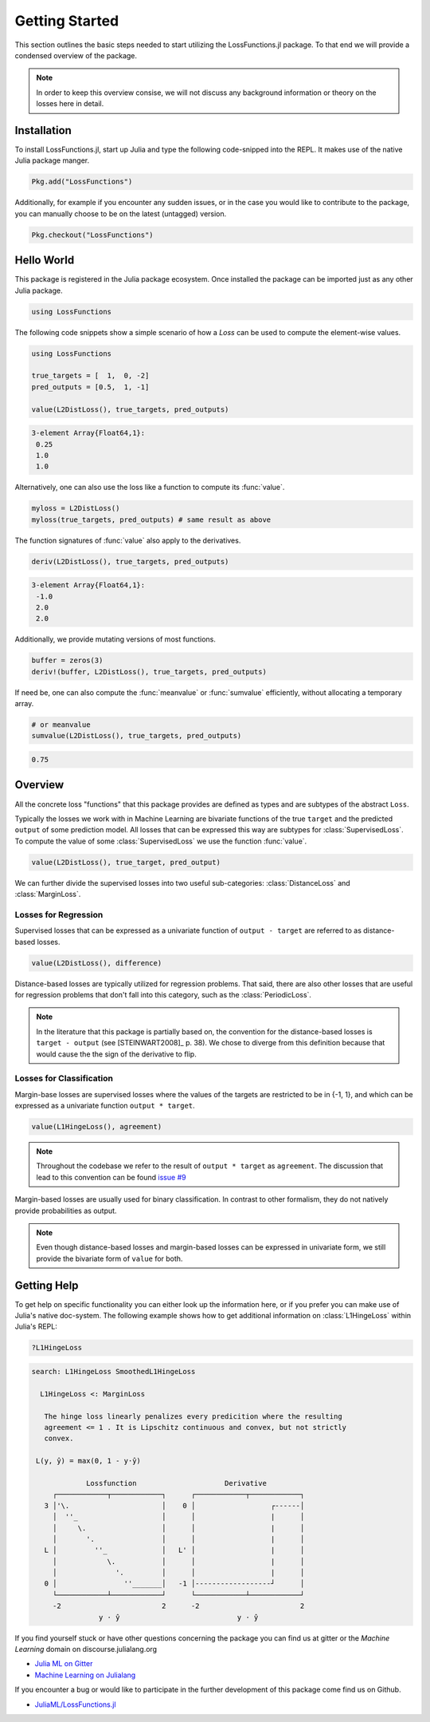 Getting Started
================

This section outlines the basic steps needed to start utilizing
the LossFunctions.jl package.
To that end we will provide a condensed overview of the package.

.. note::

    In order to keep this overview consise, we will not discuss any
    background information or theory on the losses here in detail.

Installation
--------------

To install LossFunctions.jl, start up Julia and type the following
code-snipped into the REPL. It makes use of the native Julia
package manger.

.. code-block:: julia

    Pkg.add("LossFunctions")

Additionally, for example if you encounter any sudden issues,
or in the case you would like to contribute to the package,
you can manually choose to be on the latest (untagged) version.

.. code-block:: julia

    Pkg.checkout("LossFunctions")


Hello World
------------

This package is registered in the Julia package ecosystem. Once
installed the package can be imported just as any other Julia
package.

.. code-block:: julia

    using LossFunctions

The following code snippets show a simple scenario of how a
`Loss` can be used to compute the element-wise values.

.. code-block:: julia

    using LossFunctions

    true_targets = [  1,  0, -2]
    pred_outputs = [0.5,  1, -1]

    value(L2DistLoss(), true_targets, pred_outputs)

.. code-block:: none

    3-element Array{Float64,1}:
     0.25
     1.0
     1.0

Alternatively, one can also use the loss like a function to
compute its :func:`value`.

.. code-block:: julia

    myloss = L2DistLoss()
    myloss(true_targets, pred_outputs) # same result as above

The function signatures of :func:`value` also apply to the derivatives.

.. code-block:: julia

    deriv(L2DistLoss(), true_targets, pred_outputs)

.. code-block:: none

    3-element Array{Float64,1}:
     -1.0
     2.0
     2.0

Additionally, we provide mutating versions of most functions.

.. code-block:: julia

    buffer = zeros(3)
    deriv!(buffer, L2DistLoss(), true_targets, pred_outputs)

If need be, one can also compute the :func:`meanvalue` or
:func:`sumvalue` efficiently, without allocating a temporary array.

.. code-block:: julia

    # or meanvalue
    sumvalue(L2DistLoss(), true_targets, pred_outputs)

.. code-block:: none

    0.75


Overview
---------

All the concrete loss "functions" that this package provides are
defined as types and are subtypes of the abstract ``Loss``.

Typically the losses we work with in Machine Learning are bivariate
functions of the true ``target`` and the predicted ``output`` of
some prediction model. All losses that can be expressed this way
are subtypes for :class:`SupervisedLoss`.
To compute the value of some :class:`SupervisedLoss` we use the
function :func:`value`.

.. code-block:: julia

    value(L2DistLoss(), true_target, pred_output)

We can further divide the supervised losses into two useful
sub-categories: :class:`DistanceLoss` and :class:`MarginLoss`.


Losses for Regression
~~~~~~~~~~~~~~~~~~~~~~

Supervised losses that can be expressed as a univariate function
of ``output - target`` are referred to as distance-based losses.

.. code-block:: julia

    value(L2DistLoss(), difference)

Distance-based losses are typically utilized for regression problems.
That said, there are also other losses that are useful for
regression problems that don't fall into this category, such as
the :class:`PeriodicLoss`.

.. note::

    In the literature that this package is partially based on,
    the convention for the distance-based losses is ``target - output``
    (see [STEINWART2008]_ p. 38).
    We chose to diverge from this definition because that would
    cause the the sign of the derivative to flip.

Losses for Classification
~~~~~~~~~~~~~~~~~~~~~~~~~~

Margin-base losses are supervised losses where the values of
the targets are restricted to be in {-1, 1}, and which can be
expressed as a univariate function ``output * target``.

.. code-block:: julia

    value(L1HingeLoss(), agreement)

.. note::

    Throughout the codebase we refer to the result of
    ``output * target`` as ``agreement``.
    The discussion that lead to this convention can be found
    `issue #9 <https://github.com/JuliaML/LossFunctions.jl/issues/9#issuecomment-190321549>`_

Margin-based losses are usually used for binary classification.
In contrast to other formalism, they do not natively provide
probabilities as output.

.. note::

    Even though distance-based losses and margin-based losses
    can be expressed in univariate form, we still provide the
    bivariate form of ``value`` for both.


Getting Help
-------------

To get help on specific functionality you can either look up the
information here, or if you prefer you can make use of Julia's
native doc-system.
The following example shows how to get additional information
on :class:`L1HingeLoss` within Julia's REPL:

.. code-block:: julia

    ?L1HingeLoss

.. code-block:: none

   search: L1HingeLoss SmoothedL1HingeLoss

     L1HingeLoss <: MarginLoss

      The hinge loss linearly penalizes every predicition where the resulting
      agreement <= 1 . It is Lipschitz continuous and convex, but not strictly
      convex.

    L(y, ŷ) = max(0, 1 - y⋅ŷ)

                Lossfunction                     Derivative
        ┌────────────┬────────────┐      ┌────────────┬────────────┐
      3 │'\.                      │    0 │                  ┌------│
        │  ''_                    │      │                  |      │
        │     \.                  │      │                  |      │
        │       '.                │      │                  |      │
      L │         ''_             │   L' │                  |      │
        │            \.           │      │                  |      │
        │              '.         │      │                  |      │
      0 │                ''_______│   -1 │------------------┘      │
        └────────────┴────────────┘      └────────────┴────────────┘
        -2                        2      -2                        2
                   y ⋅ ŷ                            y ⋅ ŷ


If you find yourself stuck or have other questions concerning the
package you can find us at gitter or the *Machine Learning*
domain on discourse.julialang.org

- `Julia ML on Gitter <https://gitter.im/JuliaML/chat>`_

- `Machine Learning on Julialang <https://discourse.julialang.org/c/domain/ML>`_

If you encounter a bug or would like to participate in the
further development of this package come find us on Github.

- `JuliaML/LossFunctions.jl <https://github.com/JuliaML/LossFunctions.jl>`_

